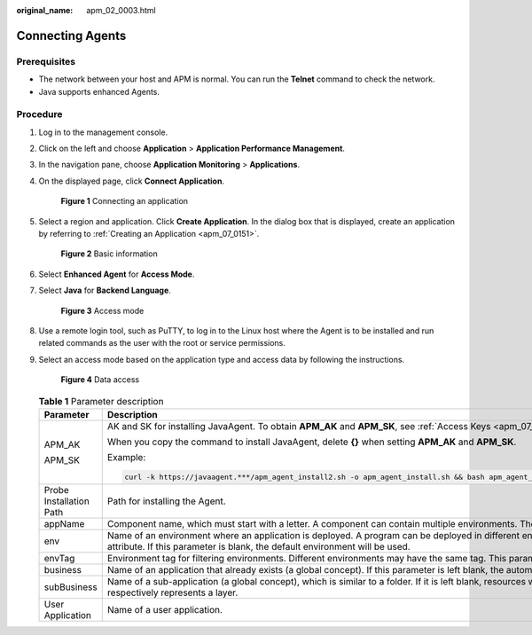 :original_name: apm_02_0003.html

.. _apm_02_0003:

Connecting Agents
=================

Prerequisites
-------------

-  The network between your host and APM is normal. You can run the **Telnet** command to check the network.
-  Java supports enhanced Agents.

Procedure
---------

#. Log in to the management console.

#. Click |image1| on the left and choose **Application** > **Application Performance Management**.

#. In the navigation pane, choose **Application Monitoring** > **Applications**.

#. On the displayed page, click **Connect Application**.


   .. figure:: /_static/images/en-us_image_0000001675786929.png
      :alt: **Figure 1** Connecting an application

      **Figure 1** Connecting an application

#. Select a region and application. Click **Create Application**. In the dialog box that is displayed, create an application by referring to :ref:`Creating an Application <apm_07_0151>`.


   .. figure:: /_static/images/en-us_image_0000001627467410.png
      :alt: **Figure 2** Basic information

      **Figure 2** Basic information

#. Select **Enhanced Agent** for **Access Mode**.

#. Select **Java** for **Backend Language**.


   .. figure:: /_static/images/en-us_image_0000001881092662.png
      :alt: **Figure 3** Access mode

      **Figure 3** Access mode

#. Use a remote login tool, such as PuTTY, to log in to the Linux host where the Agent is to be installed and run related commands as the user with the root or service permissions.

#. Select an access mode based on the application type and access data by following the instructions.


   .. figure:: /_static/images/en-us_image_0000001627469086.png
      :alt: **Figure 4** Data access

      **Figure 4** Data access

   .. table:: **Table 1** Parameter description

      +-------------------------+--------------------------------------------------------------------------------------------------------------------------------------------------------------------------------------------------------------------------------------------------------------------------------------------------------------+-----------------------+
      | Parameter               | Description                                                                                                                                                                                                                                                                                                  | Mandatory             |
      +=========================+==============================================================================================================================================================================================================================================================================================================+=======================+
      | APM_AK                  | AK and SK for installing JavaAgent. To obtain **APM_AK** and **APM_SK**, see :ref:`Access Keys <apm_07_0034>`.                                                                                                                                                                                               | Yes                   |
      |                         |                                                                                                                                                                                                                                                                                                              |                       |
      | APM_SK                  | When you copy the command to install JavaAgent, delete **{}** when setting **APM_AK** and **APM_SK**.                                                                                                                                                                                                        |                       |
      |                         |                                                                                                                                                                                                                                                                                                              |                       |
      |                         | Example:                                                                                                                                                                                                                                                                                                     |                       |
      |                         |                                                                                                                                                                                                                                                                                                              |                       |
      |                         | .. code-block::                                                                                                                                                                                                                                                                                              |                       |
      |                         |                                                                                                                                                                                                                                                                                                              |                       |
      |                         |    curl -k https://javaagent.***/apm_agent_install2.sh -o apm_agent_install.sh && bash apm_agent_install.sh -ak * -sk * -masteraddress https://**** -obsaddress https://javaagent.***.com -version latest; history -cw; history -r                                                                           |                       |
      +-------------------------+--------------------------------------------------------------------------------------------------------------------------------------------------------------------------------------------------------------------------------------------------------------------------------------------------------------+-----------------------+
      | Probe Installation Path | Path for installing the Agent.                                                                                                                                                                                                                                                                               | Yes                   |
      +-------------------------+--------------------------------------------------------------------------------------------------------------------------------------------------------------------------------------------------------------------------------------------------------------------------------------------------------------+-----------------------+
      | appName                 | Component name, which must start with a letter. A component can contain multiple environments. The names of components under an application must be unique. If there are duplicate names, use **instanceName** to distinguish them.                                                                          | Yes                   |
      +-------------------------+--------------------------------------------------------------------------------------------------------------------------------------------------------------------------------------------------------------------------------------------------------------------------------------------------------------+-----------------------+
      | env                     | Name of an environment where an application is deployed. A program can be deployed in different environments (such as the test or live network environment). Each environment is deployed in one region and has a unique region attribute. If this parameter is blank, the default environment will be used. | No                    |
      +-------------------------+--------------------------------------------------------------------------------------------------------------------------------------------------------------------------------------------------------------------------------------------------------------------------------------------------------------+-----------------------+
      | envTag                  | Environment tag for filtering environments. Different environments may have the same tag. This parameter can be left blank.                                                                                                                                                                                  | No                    |
      +-------------------------+--------------------------------------------------------------------------------------------------------------------------------------------------------------------------------------------------------------------------------------------------------------------------------------------------------------+-----------------------+
      | business                | Name of an application that already exists (a global concept). If this parameter is left blank, the automatically created application will be used.                                                                                                                                                          | No                    |
      +-------------------------+--------------------------------------------------------------------------------------------------------------------------------------------------------------------------------------------------------------------------------------------------------------------------------------------------------------+-----------------------+
      | subBusiness             | Name of a sub-application (a global concept), which is similar to a folder. If it is left blank, resources will be mounted to the root application. There can be up to three layers of sub-applications. For example, for **a/b/c**, **a**, **b**, and **c** respectively represents a layer.                | No                    |
      +-------------------------+--------------------------------------------------------------------------------------------------------------------------------------------------------------------------------------------------------------------------------------------------------------------------------------------------------------+-----------------------+
      | User Application        | Name of a user application.                                                                                                                                                                                                                                                                                  | Yes                   |
      +-------------------------+--------------------------------------------------------------------------------------------------------------------------------------------------------------------------------------------------------------------------------------------------------------------------------------------------------------+-----------------------+

.. |image1| image:: /_static/images/en-us_image_0000001737607793.png
